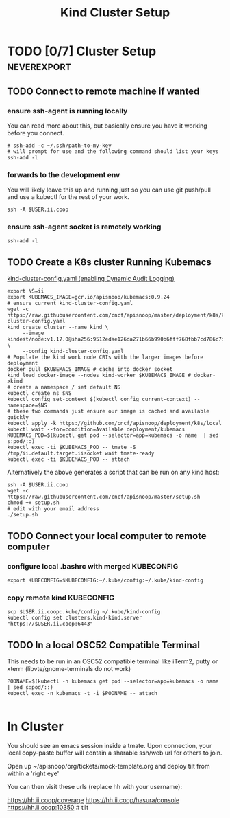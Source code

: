 # -*- ii: enabled; -*-
#+TITLE: Kind Cluster Setup
* TODO [0/7] Cluster Setup                                      :neverexport:
  :PROPERTIES:
  :LOGGING:  nil
  :END:
** TODO Connect to remote machine if wanted
*** ensure ssh-agent is running locally
You can read more about this, but basically ensure you have it working before you connect.
   #+begin_src tmate :session foo:hello :eval never-export
     # ssh-add -c ~/.ssh/path-to-my-key
     # will prompt for use and the following command should list your keys
     ssh-add -l
   #+end_src
*** forwards to the development env
You will likely leave this up and running just so you can use git push/pull and use a kubectl for the rest of your work.
   #+begin_src tmate :session foo:hello :eval never-export
     ssh -A $USER.ii.coop
   #+end_src
*** ensure ssh-agent socket is remotely working
   #+begin_src tmate :session foo:hello :eval never-export
     ssh-add -l
   #+end_src
** TODO Create a K8s cluster Running Kubemacs
   
[[file:~/cncf/apisnoop/deployment/k8s/kind-cluster-config.yaml::#%20kind-cluster-config.yaml][kind-cluster-config.yaml (enabling Dynamic Audit Logging)]]

   #+BEGIN_SRC tmate :eval never-export :session foo:cluster :tangle ../setup.sh
     export NS=ii
     export KUBEMACS_IMAGE=gcr.io/apisnoop/kubemacs:0.9.24
     # ensure current kind-cluster-config.yaml
     wget -c https://raw.githubusercontent.com/cncf/apisnoop/master/deployment/k8s/kind-cluster-config.yaml
     kind create cluster --name kind \
          --image kindest/node:v1.17.0@sha256:9512edae126da271b66b990b6fff768fbb7cd786c7d39e86bdf55906352fdf62 \
          --config kind-cluster-config.yaml
     # Populate the kind work node CRIs with the larger images before deployment
     docker pull $KUBEMACS_IMAGE # cache into docker socket
     kind load docker-image --nodes kind-worker $KUBEMACS_IMAGE # docker->kind
     # create a namespace / set default NS
     kubectl create ns $NS
     kubectl config set-context $(kubectl config current-context) --namespace=$NS
     # these two commands just ensure our image is cached and available quickly
     kubectl apply -k https://github.com/cncf/apisnoop/deployment/k8s/local
     kubectl wait --for=condition=Available deployment/kubemacs
     KUBEMACS_POD=$(kubectl get pod --selector=app=kubemacs -o name  | sed s:pod/::)
     kubectl exec -ti $KUBEMACS_POD -- tmate -S /tmp/ii.default.target.iisocket wait tmate-ready
     kubectl exec -ti $KUBEMACS_POD -- attach
   #+END_SRC

Alternatively the above generates a script that can be run on any kind host:

   #+begin_src tmate :eval never-export :session foo:cluster
     ssh -A $USER.ii.coop
     wget -c https://raw.githubusercontent.com/cncf/apisnoop/master/setup.sh
     chmod +x setup.sh
     # edit with your email address
     ./setup.sh
   #+end_src

** TODO Connect your local computer to remote computer
*** configure local .bashrc with merged KUBECONFIG
   #+begin_src tmate :session ii:local :eval never-export
      export KUBECONFIG=$KUBECONFIG:~/.kube/config:~/.kube/kind-config
   #+end_src
*** copy remote kind KUBECONFIG
   #+begin_src tmate :session ii:local :eval never-export
     scp $USER.ii.coop:.kube/config ~/.kube/kind-config
     kubectl config set clusters.kind-kind.server "https://$USER.ii.coop:6443"
   #+end_src
** TODO In a local OSC52 Compatible Terminal
   This needs to be run in an OSC52 compatible terminal like iTerm2, putty or
     xterm (libvte/gnome-terminals do not work)
   #+begin_src shell :eval nevel
     PODNAME=$(kubectl -n kubemacs get pod --selector=app=kubemacs -o name  | sed s:pod/::)
     kubectl exec -n kubemacs -t -i $PODNAME -- attach
   #+end_src

   #+RESULTS:
   #+begin_example
   #+end_example
* In Cluster

You should see an emacs session inside a tmate.
Upon connection, your local copy-paste buffer will contain a sharable ssh/web url for others to join.

Open up ~/apisnoop/org/tickets/mock-template.org and deploy tilt from within a 'right eye'

You can then visit these urls (replace hh with your username):

https://hh.ii.coop/coverage
https://hh.ii.coop/hasura/console
https://hh.ii.coop:10350 # tilt
